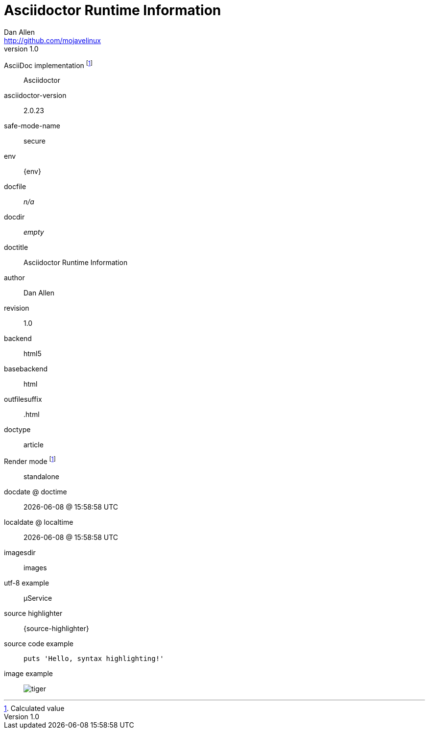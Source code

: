 = Asciidoctor Runtime Information
Dan Allen <http://github.com/mojavelinux>
v1.0,
:imagesdir: images

AsciiDoc implementation footnoteref:[calculated,Calculated value]::
ifdef::asciidoctor-version[Asciidoctor]
ifdef::asciidoc-version[AsciiDoc Python]

asciidoctor-version::
{asciidoctor-version}

safe-mode-name::
{safe-mode-name}

env::
{env}

docfile::
ifdef::docfile[{docfile}]
ifndef::docfile[_n/a_]

docdir::
ifeval::["{docdir}" != ""]
{docdir}
endif::[]
ifeval::["{docdir}" == ""]
_empty_
endif::[]

doctitle::
{doctitle}

author::
{author}

revision::
{revnumber}

backend::
{backend}

basebackend::
{basebackend}

outfilesuffix::
{outfilesuffix}

doctype::
{doctype}

Render mode footnoteref:[calculated]::
ifdef::embedded[embedded]
ifndef::embedded[standalone]

docdate @ doctime::
{docdate} @ {doctime}

localdate @ localtime::
{localdate} @ {localtime}

imagesdir::
{imagesdir}

utf-8 example::
µService

source highlighter::
{source-highlighter}

source code example::
+
[source,ruby]
puts 'Hello, syntax highlighting!'

image example::
image:tiger.png[]

